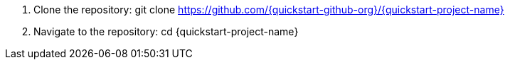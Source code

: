 //Include any predeployment steps here, such as signing up for a Marketplace AMI or making any changes to a Partner account. If there are none leave this file empty.

. Clone the repository: git clone https://github.com/{quickstart-github-org}/{quickstart-project-name}
. Navigate to the repository: cd {quickstart-project-name}

//Add any additional steps that are necessary prior to deploying using terraform